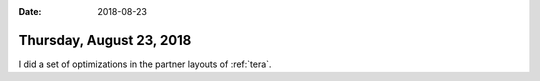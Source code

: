 :date: 2018-08-23

=========================
Thursday, August 23, 2018
=========================

I did a set of optimizations in the partner layouts of :ref:`tera`.
